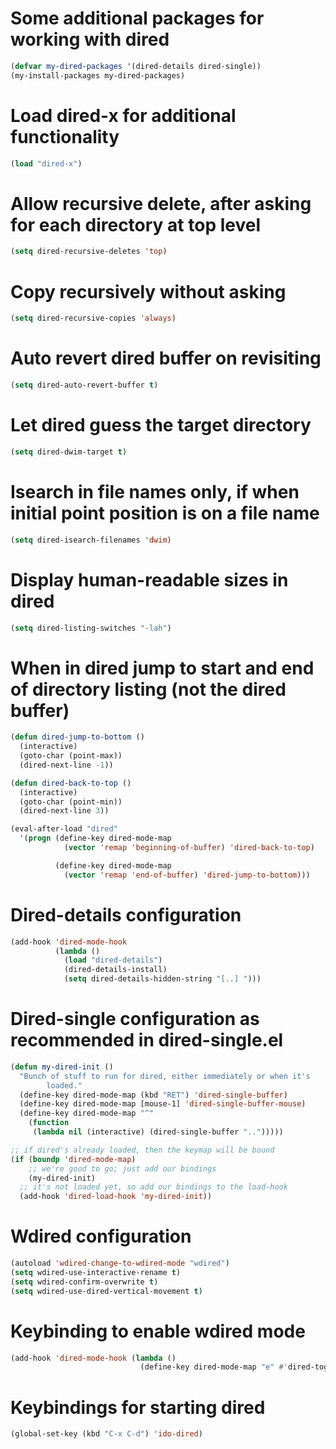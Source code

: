 * Some additional packages for working with dired
  #+begin_src emacs-lisp
    (defvar my-dired-packages '(dired-details dired-single))
    (my-install-packages my-dired-packages)
  #+end_src


* Load dired-x for additional functionality
  #+begin_src emacs-lisp
    (load "dired-x")
  #+end_src


* Allow recursive delete, after asking for each directory at top level
  #+begin_src emacs-lisp
    (setq dired-recursive-deletes 'top)
  #+end_src


* Copy recursively without asking
  #+begin_src emacs-lisp
    (setq dired-recursive-copies 'always)
  #+end_src


* Auto revert dired buffer on revisiting
  #+begin_src emacs-lisp
    (setq dired-auto-revert-buffer t)
  #+end_src


* Let dired guess the target directory
  #+begin_src emacs-lisp
    (setq dired-dwim-target t)
  #+end_src


* Isearch in file names only, if when initial point position is on a file name
  #+begin_src emacs-lisp
    (setq dired-isearch-filenames 'dwim)
  #+end_src


* Display human-readable sizes in dired
  #+begin_src emacs-lisp
    (setq dired-listing-switches "-lah")
  #+end_src


* When in dired jump to start and end of directory listing (not the dired buffer)
  #+begin_src emacs-lisp
    (defun dired-jump-to-bottom ()
      (interactive)
      (goto-char (point-max))
      (dired-next-line -1))

    (defun dired-back-to-top ()
      (interactive)
      (goto-char (point-min))
      (dired-next-line 3))

    (eval-after-load "dired"
      '(progn (define-key dired-mode-map
                (vector 'remap 'beginning-of-buffer) 'dired-back-to-top)

              (define-key dired-mode-map
                (vector 'remap 'end-of-buffer) 'dired-jump-to-bottom)))
  #+end_src


* Dired-details configuration
  #+begin_src emacs-lisp
    (add-hook 'dired-mode-hook
              (lambda ()
                (load "dired-details")
                (dired-details-install)
                (setq dired-details-hidden-string "[..] ")))
  #+end_src


* Dired-single configuration as recommended in dired-single.el
  #+begin_src emacs-lisp
    (defun my-dired-init ()
      "Bunch of stuff to run for dired, either immediately or when it's
            loaded."
      (define-key dired-mode-map (kbd "RET") 'dired-single-buffer)
      (define-key dired-mode-map [mouse-1] 'dired-single-buffer-mouse)
      (define-key dired-mode-map "^"
        (function
         (lambda nil (interactive) (dired-single-buffer "..")))))

    ;; if dired's already loaded, then the keymap will be bound
    (if (boundp 'dired-mode-map)
        ;; we're good to go; just add our bindings
        (my-dired-init)
      ;; it's not loaded yet, so add our bindings to the load-hook
      (add-hook 'dired-load-hook 'my-dired-init))
  #+end_src


* Wdired configuration
  #+begin_src emacs-lisp
    (autoload 'wdired-change-to-wdired-mode "wdired")
    (setq wdired-use-interactive-rename t)
    (setq wdired-confirm-overwrite t)
    (setq wdired-use-dired-vertical-movement t)
  #+end_src


* Keybinding to enable wdired mode
  #+begin_src emacs-lisp
    (add-hook 'dired-mode-hook (lambda ()
                                 (define-key dired-mode-map "e" #'dired-toggle-read-only)))
  #+end_src


* Keybindings for starting dired
  #+begin_src emacs-lisp
    (global-set-key (kbd "C-x C-d") 'ido-dired)
  #+end_src
